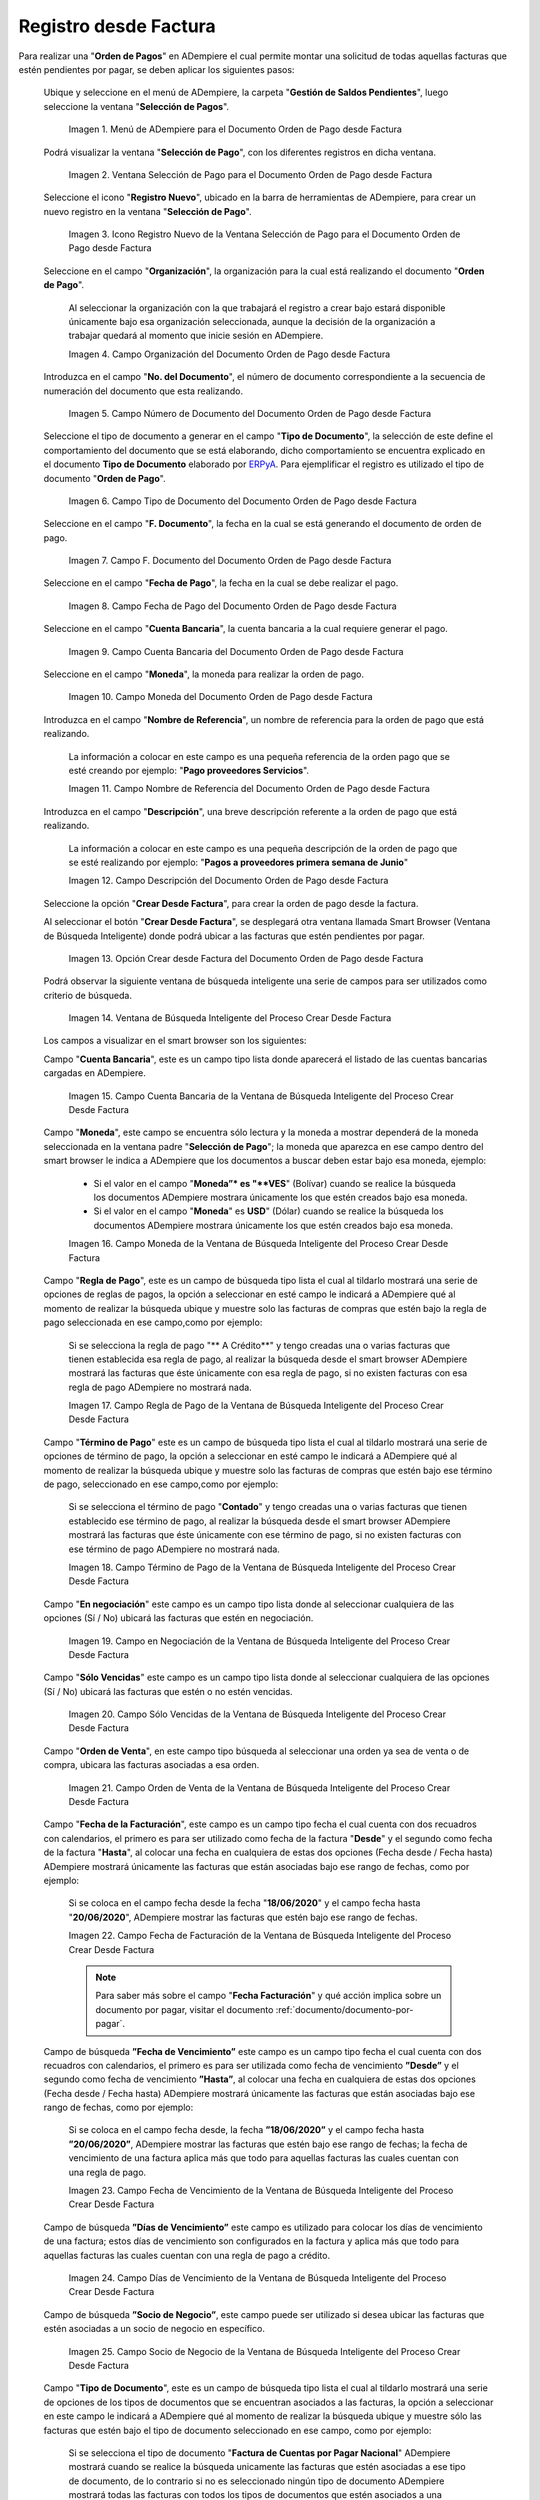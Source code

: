 .. _ERPyA: http://erpya.com

.. |Menú de ADempiere para el Documento Orden de Pago desde Factura| image:: resources/payment-selection-menu.png
.. |Ventana Selección de Pago para el Documento Orden de Pago desde Factura| image:: resources/payment-selection-window.png
.. |Icono Registro Nuevo de la Ventana Selección de Pago para el Documento Orden de Pago desde Factura| image:: resources/register-icon-new-payment-selection.png
.. |Campo Organización del Documento Orden de Pago desde Factura| image:: resources/field-organization-of-the-document-payment-order-from-order.png
.. |Campo Número de Documento del Documento Orden de Pago desde Factura| image:: resources/document-number-field-of-the-payment-order-document-from-order.png
.. |Campo Tipo de Documento del Documento Orden de Pago desde Factura| image:: resources/document-type-field-of-the-payment-order-document-from-order.png
.. |Campo F. Documento del Documento Orden de Pago desde Factura| image:: resources/field-f-document-document-payment-order-from-order.png
.. |Campo Fecha de Pago del Documento Orden de Pago desde Factura| image:: resources/payment-date-field-of-the-payment-order-document-from-order.png
.. |Campo Cuenta Bancaria del Documento Orden de Pago desde Factura| image:: resources/bank-account-field-of-the-payment-order-document-from-order.png
.. |Campo Moneda del Documento Orden de Pago desde Factura| image:: resources/document-currency-field-payment-order-from-order.png
.. |Campo Nombre de Referencia del Documento Orden de Pago desde Factura| image:: resources/field-reference-name-of-the-payment-order-document-from-order.png
.. |Campo Descripción del Documento Orden de Pago desde Factura| image:: resources/document-description-field-payment-order-from-order.png
.. |Opción Crear Desde Factura del Documento Orden de Pago desde Factura| image:: resources/option-to-create-from-invoice-of-the-payment-order-document-from-invoice.png
.. |Ventana de Búsqueda Inteligente del Proceso Crear Desde Factura| image:: resources/smart-search-window-of-the-create-from-invoice-process.png
.. |Campo Cuenta Bancaria de la Ventana de Búsqueda Inteligente del Proceso Crear Desde Factura| image:: resources/bank-account-field-of-the-smart-search-window-of-the-create-from-invoice-process.png
.. |Campo Moneda de la Ventana de Búsqueda Inteligente del Proceso Crear Desde Factura| image:: resources/currency-field-of-the-smart-search-window-of-the-create-from-invoice-process.png
.. |Campo Regla de Pago de la Ventana de Búsqueda Inteligente del Proceso Crear Desde Factura| image:: resources/payment-rule-field-of-the-smart-search-window-of-the-create-from-invoice-process.png
.. |Campo Término de Pago de la Ventana de Búsqueda Inteligente del Proceso Crear Desde Factura| image:: resources/payment-term-field-of-the-intelligent-search-window-of-the-create-from-invoice-process.png
.. |Campo en Negociación de la Ventana de Búsqueda Inteligente del Proceso Crear Desde Factura| image:: resources/field-in-negotiation-of-the-intelligent-search-window-of-the-process-create-from-invoice.png
.. |Campo Sólo Vencidas de la Ventana de Búsqueda Inteligente del Proceso Crear Desde Factura| image:: resources/expired-only-field-in-the-smart-search-window-of-the-create-from-invoice-process.png
.. |Campo Orden de Venta de la Ventana de Búsqueda Inteligente del Proceso Crear Desde Factura| image:: resources/sales-order-field-of-the-intelligent-search-window-of-the-create-from-invoice-process.png
.. |Campo Fecha de Facturación de la Ventana de Búsqueda Inteligente del Proceso Crear Desde Factura| image:: resources/invoice-date-field-of-the-intelligent-search-window-of-the-create-from-invoice-process.png
.. |Campo Fecha de Vencimiento de la Ventana de Búsqueda Inteligente del Proceso Crear Desde Factura| image:: resources/expiration-date-field-of-the-intelligent-search-window-of-the-create-from-invoice-process.png
.. |Campo Días de Vencimiento de la Ventana de Búsqueda Inteligente del Proceso Crear Desde Factura| image:: resources/expiration-days-field-of-the-intelligent-search-window-of-the-create-from-invoice-process.png
.. |Campo Saldo Actual de la Ventana de Búsqueda Inteligente del Proceso Crear Desde Factura| image:: resources/current-balance-field-in-the-smart-search-window-of-the-create-from-invoice-process.png
.. |Campo Socio de Negocio de la Ventana de Búsqueda Inteligente del Proceso Crear Desde Factura| image:: resources/business-partner-field-of-the-intelligent-search-window-of-the-create-from-invoice-process.png
.. |Campo Tipo de Documento de la Ventana de Búsqueda Inteligente del Proceso Crear Desde Factura| image:: resources/document-type-field-of-the-intelligent-search-window-of-the-create-from-invoice-process.png
.. |Campo Asignar Requerimientos de la Ventana de Búsqueda Inteligente del Proceso Crear Desde Factura| image:: resources/field-assign-requirements-of-the-intelligent-search-window-of-the-process-create-from-invoice.png
.. |Campo Sólo Descuento de la Ventana de Búsqueda Inteligente del Proceso Crear Desde Factura| image:: resources/discount-only-field-in-the-smart-search-window-of-the-create-from-invoice-process.png
.. |Campo Grupo de Socio del Negocio de la Ventana de Búsqueda Inteligente del Proceso Crear Desde Factura| image:: resources/business-partner-group-field-in-the-smart-search-window-of-the-create-from-invoice-process.png
.. |Campo Factura de la Ventana de Búsqueda Inteligente del Proceso Crear Desde Factura| image:: resources/invoice-field-of-the-intelligent-search-window-of-the-create-from-invoice-process.png
.. |Opción Comenzar Búsqueda de la Ventana de Búsqueda Inteligente del Proceso Crear Desde Factura| image:: resources/option-start-search-of-the-intelligent-search-window-of-the-process-create-from-invoice.png
.. |Listado de Facturas de la Ventana de Búsqueda Inteligente del Proceso Crear Desde Factura| image:: resources/list-of-invoices-in-the-intelligent-search-window-of-the-create-from-invoice-process.png
.. |Seleccionar Facturas de la Ventana de Búsqueda Inteligente del Proceso Crear Desde Factura| image:: resources/select-invoices-from-the-intelligent-search-window-of-the-create-from-invoice-process.png
.. |Total a Cancelar de la Ventana de Búsqueda Inteligente del Proceso Crear Desde Factura| image:: resources/total-to-cancel-from-the-intelligent-search-window-of-the-create-from-invoice-process.png
.. |Opción Ok de la Ventana de Búsqueda Inteligente del Proceso Crear Desde Factura| image:: resources/option-in-the-smart-search-window-of-the-create-from-invoice-process.png
.. |Icono Refrescar del Documento Orden de Pago desde Factura| image:: resources/refresh-icon-of-the-payment-order-document-from-invoice.png
.. |Pestaña Línea de Selección de Pago del Documento Orden de Pago desde Factura| image:: resources/payment-selection-line-tab-of-the-payment-order-document-from-invoice.png
.. |Campo Selección de Pago del Documento Orden de Pago desde Factura| image:: resources/payment-selection-field-of-the-payment-order-document-from-invoice.png
.. |Campo No Línea del Documento Orden de Pago desde Factura| image:: resources/field-no-line-of-the-document-payment-order-from-invoice.png
.. |Campo Descripción de la Línea del Documento Orden de Pago desde Factura| image:: resources/description-field-of-the-document-line-payment-order-from-invoice.png
.. |Checklist Activo del Documento Orden de Pago desde Factura| image:: resources/active-checklist-of-the-payment-order-document-from-invoice.png
.. |Socio de Negocio Factura del Documento Orden de Pago desde Factura| image:: resources/business-partner-document-invoice-payment-order-from-invoice.png
.. |Campo Cuenta Bancaria Socio del Negocio del Documento Orden de Pago desde Factura| image:: resources/business-partner-bank-account-field-of-the-payment-order-document-from-invoice.png
.. |Campo Orden de Compra del Documento Orden de Pago desde Factura| image:: resources/purchase-order-field-of-the-payment-order-document-from-invoice.png
.. |Campo Factura del Documento Orden de Pago desde Factura| image:: resources/invoice-field-of-the-payment-order-document-from-invoice.png
.. |Campo Movimento de Nómina del Documento Orden de Pago desde Factura| image:: resources/payroll-movement-field-of-the-payment-order-document-from-invoice.png
.. |Campo Regla de Pago del Documento Orden de Pago desde Factura| image:: resources/payment-rule-field-of-the-payment-order-document-from-invoice.png
.. |Campo Programa de Pago del Documento Orden de Pago desde Factura| image:: resources/payment-program-field-of-the-payment-order-document-from-invoice.png
.. |Campo Cargo del Documento Orden de Pago desde Factura| image:: resources/field-charge-document-payment-order-from-invoice.png
.. |Checklist Anticipo del Documento Orden de Pago desde Factura| image:: resources/checklist-advance-payment-of-the-payment-order-document-from-invoice.png
.. |Checklist Transacción de Ventas del Documento Orden de Pago desde Factura| image:: resources/checklist-sales-transaction-document-payment-order-from-invoice.png
.. |Campo Importe Fuente del Documento Orden de Pago desde Factura| image:: resources/field-source-amount-of-the-document-payment-order-from-invoice.png
.. |Campo Tipo de Conversión del Documento Orden de Pago desde Factura| image:: resources/conversion-type-field-of-the-payment-order-document-from-invoice.png
.. |Campo Tasa de Cambio del Documento Orden de Pago desde Factura| image:: resources/change-rate-field-of-the-payment-order-document-from-invoice.png
.. |Total de Pago del Documento Orden de Pago desde Factura| image:: resources/payment-total-of-the-payment-order-document-from-invoice.png
.. |Total de Abierto del Documento Orden de Pago desde Factura| image:: resources/total-open-document-payment-order-from-invoice.png
.. |Checklist Procesado del Documento Orden de Pago desde Factura| image:: resources/checklist-processed-document-payment-order-from-invoice.png
.. |Campo Total de Descuento del Documento Orden de Pago desde Factura| image:: resources/total-discount-field-of-the-payment-order-document-from-invoice.png
.. |Diferencia Monto del Documento Orden de Pago desde Factura| image:: resources/difference-amount-of-document-payment-order-from-invoice.png
.. |Grupo de Estado del Documento Orden de Pago desde Factura| image:: resources/document-status-group-payment-order-from-invoice.png
.. |Botón Completar del Documento Orden de Pago desde Factura| image:: resources/button-complete-document-payment-order-from-order.png

.. _documento/orden-de-pago:

**Registro desde Factura**
==========================

Para realizar una "**Orden de Pagos**" en ADempiere el cual permite montar una solicitud de todas aquellas  facturas que estén pendientes por pagar, se deben aplicar los siguientes pasos:

 Ubique y seleccione en el menú de ADempiere, la carpeta "**Gestión de Saldos Pendientes**", luego seleccione la ventana "**Selección de Pagos**".

    |Menú de ADempiere para el Documento Orden de Pago desde Factura|

    Imagen 1. Menú de ADempiere para el Documento Orden de Pago desde Factura

 Podrá visualizar la ventana "**Selección de Pago**", con los diferentes registros en dicha ventana.

    |Ventana Selección de Pago para el Documento Orden de Pago desde Factura|

    Imagen 2. Ventana Selección de Pago para el Documento Orden de Pago desde Factura

 Seleccione el icono "**Registro Nuevo**", ubicado en la barra de herramientas de ADempiere, para crear un nuevo registro en la ventana "**Selección de Pago**".

    |Icono Registro Nuevo de la Ventana Selección de Pago para el Documento Orden de Pago desde Factura|

    Imagen 3. Icono Registro Nuevo de la Ventana Selección de Pago para el Documento Orden de Pago desde Factura

 Seleccione en el campo "**Organización**", la organización para la cual está realizando el documento "**Orden de Pago**".

    Al seleccionar la organización con la que trabajará el registro a crear bajo estará disponible únicamente bajo esa organización  seleccionada, aunque la decisión de la organización a trabajar quedará al momento que inicie sesión en ADempiere. 

    |Campo Organización del Documento Orden de Pago desde Factura|

    Imagen 4. Campo Organización del Documento Orden de Pago desde Factura

 Introduzca en el campo "**No. del Documento**", el número de documento correspondiente a la secuencia de numeración del documento que esta realizando.

    |Campo Número de Documento del Documento Orden de Pago desde Factura|

    Imagen 5. Campo Número de Documento del Documento Orden de Pago desde Factura

 Seleccione el tipo de documento a generar en el campo "**Tipo de Documento**", la selección de este define el comportamiento del documento que se está elaborando, dicho comportamiento se encuentra explicado en el documento **Tipo de Documento** elaborado por `ERPyA`_. Para ejemplificar el registro es utilizado el tipo de documento "**Orden de Pago**".

    |Campo Tipo de Documento del Documento Orden de Pago desde Factura|

    Imagen 6. Campo Tipo de Documento del Documento Orden de Pago desde Factura

 Seleccione en el campo "**F. Documento**", la fecha en la cual se está generando el documento de orden de pago.

    |Campo F. Documento del Documento Orden de Pago desde Factura|

    Imagen 7. Campo F. Documento del Documento Orden de Pago desde Factura

 Seleccione en el campo "**Fecha de Pago**", la fecha en la cual se debe realizar el pago.

    |Campo Fecha de Pago del Documento Orden de Pago desde Factura|

    Imagen 8. Campo Fecha de Pago del Documento Orden de Pago desde Factura

 Seleccione en el campo "**Cuenta Bancaria**", la cuenta bancaria a la cual requiere generar el pago.

    |Campo Cuenta Bancaria del Documento Orden de Pago desde Factura|

    Imagen 9. Campo Cuenta Bancaria del Documento Orden de Pago desde Factura

 Seleccione en el campo "**Moneda**", la moneda para realizar la orden de pago.

    |Campo Moneda del Documento Orden de Pago desde Factura|

    Imagen 10. Campo Moneda del Documento Orden de Pago desde Factura

 Introduzca en el campo "**Nombre de Referencia**", un nombre de referencia para la orden de pago que está realizando.

    La información a colocar en este campo es una pequeña referencia de la orden pago que se esté creando por ejemplo: "**Pago proveedores Servicios**".

    |Campo Nombre de Referencia del Documento Orden de Pago desde Factura|

    Imagen 11. Campo Nombre de Referencia del Documento Orden de Pago desde Factura

 Introduzca en el campo "**Descripción**", una breve descripción referente a la orden de pago que está realizando.

    La información a colocar en este campo es una pequeña descripción de la orden de pago que se esté realizando por ejemplo: "**Pagos a proveedores primera semana de Junio**"

    |Campo Descripción del Documento Orden de Pago desde Factura|

    Imagen 12. Campo Descripción del Documento Orden de Pago desde Factura

 Seleccione la opción "**Crear Desde Factura**", para crear la orden de pago desde la factura.

 Al seleccionar el botón "**Crear Desde Factura**", se desplegará otra ventana llamada Smart Browser (Ventana de Búsqueda Inteligente) donde podrá ubicar a las facturas que estén pendientes por pagar.

    |Opción Crear Desde Factura del Documento Orden de Pago desde Factura|

    Imagen 13. Opción Crear desde Factura del Documento Orden de Pago desde Factura

 Podrá observar la siguiente ventana de búsqueda inteligente una serie de campos para ser utilizados como criterio de búsqueda.

    |Ventana de Búsqueda Inteligente del Proceso Crear Desde Factura|

    Imagen 14. Ventana de Búsqueda Inteligente del Proceso Crear Desde Factura

 Los campos a visualizar en el smart browser son los siguientes:

 Campo "**Cuenta Bancaria**", este es un campo tipo lista donde aparecerá el listado de las cuentas bancarias cargadas en ADempiere.

    |Campo Cuenta Bancaria de la Ventana de Búsqueda Inteligente del Proceso Crear Desde Factura|

    Imagen 15. Campo Cuenta Bancaria de la Ventana de Búsqueda Inteligente del Proceso Crear Desde Factura

 Campo "**Moneda**", este campo se encuentra sólo lectura y la moneda a mostrar dependerá de la moneda seleccionada en la ventana padre "**Selección de Pago**"; la moneda que aparezca en ese campo dentro del smart browser le indica a ADempiere que los documentos a buscar deben estar bajo esa moneda, ejemplo: 

    - Si el valor en el campo "**Moneda”* es "**VES**" (Bolívar) cuando se realice la búsqueda los documentos ADempiere mostrara  únicamente los que estén creados bajo esa moneda.

    - Si  el valor en el campo "**Moneda**" es **USD**" (Dólar) cuando se realice la búsqueda los documentos ADempiere mostrara  únicamente los que estén creados bajo esa moneda.

    |Campo Moneda de la Ventana de Búsqueda Inteligente del Proceso Crear Desde Factura|

    Imagen 16. Campo Moneda de la Ventana de Búsqueda Inteligente del Proceso Crear Desde Factura

 Campo "**Regla de Pago**", este es un campo de búsqueda tipo lista  el cual al tildarlo mostrará una serie de opciones de reglas de pagos, la opción a seleccionar en esté campo le indicará a ADempiere qué al momento de realizar la búsqueda ubique y muestre solo las facturas de compras que estén bajo la regla de pago seleccionada en ese campo,como por ejemplo:

    Si se selecciona la regla de pago "** A Crédito**" y tengo creadas una o varias facturas que tienen establecida esa regla de pago, al realizar la búsqueda desde el smart browser ADempiere mostrará las facturas que éste únicamente con esa regla de pago, si no existen facturas con esa regla de pago ADempiere no mostrará nada.

    |Campo Regla de Pago de la Ventana de Búsqueda Inteligente del Proceso Crear Desde Factura|

    Imagen 17. Campo Regla de Pago de la Ventana de Búsqueda Inteligente del Proceso Crear Desde Factura

 Campo "**Término de Pago**" este es un campo de búsqueda tipo lista  el cual al tildarlo mostrará una serie de opciones de término de pago, la opción a seleccionar en esté campo le indicará a ADempiere qué al momento de realizar la búsqueda ubique y muestre solo las facturas de compras que estén bajo ese término de pago, seleccionado en ese campo,como por ejemplo:

    Si se selecciona el término de pago "**Contado**" y tengo creadas una o varias facturas que tienen establecido ese término de pago, al realizar la búsqueda desde el smart browser ADempiere mostrará las facturas que éste únicamente con ese término de pago, si no existen facturas con ese término de pago ADempiere no mostrará nada.

    |Campo Término de Pago de la Ventana de Búsqueda Inteligente del Proceso Crear Desde Factura|

    Imagen 18. Campo Término de Pago de la Ventana de Búsqueda Inteligente del Proceso Crear Desde Factura

 Campo "**En negociación**" este campo es un campo tipo lista donde al seleccionar cualquiera de las opciones (Sí / No) ubicará las facturas que estén en negociación. 

    |Campo en Negociación de la Ventana de Búsqueda Inteligente del Proceso Crear Desde Factura|

    Imagen 19. Campo en Negociación de la Ventana de Búsqueda Inteligente del Proceso Crear Desde Factura

 Campo "**Sólo Vencidas**" este campo es un campo tipo lista donde al seleccionar cualquiera de las opciones (Sí / No) ubicará las facturas que estén o no estén vencidas.

    |Campo Sólo Vencidas de la Ventana de Búsqueda Inteligente del Proceso Crear Desde Factura|

    Imagen 20. Campo Sólo Vencidas de la Ventana de Búsqueda Inteligente del Proceso Crear Desde Factura

 Campo "**Orden de Venta**", en este campo tipo búsqueda al seleccionar una orden ya sea de venta o de compra, ubicara las facturas asociadas a esa orden.

    |Campo Orden de Venta de la Ventana de Búsqueda Inteligente del Proceso Crear Desde Factura|

    Imagen 21. Campo Orden de Venta de la Ventana de Búsqueda Inteligente del Proceso Crear Desde Factura

 Campo "**Fecha de la Facturación**", este campo es un campo tipo fecha el cual cuenta con dos recuadros con calendarios, el primero es para ser utilizado como fecha de la factura "**Desde**" y el segundo como fecha de la factura "**Hasta**", al colocar una fecha en cualquiera de estas dos opciones (Fecha desde / Fecha hasta) ADempiere mostrará únicamente las facturas que están asociadas bajo ese rango de fechas, como por ejemplo:  

    Si se coloca en el campo fecha desde la fecha "**18/06/2020**" y el campo fecha hasta "**20/06/2020**", ADempiere mostrar las facturas que estén bajo ese rango de fechas.

    |Campo Fecha de Facturación de la Ventana de Búsqueda Inteligente del Proceso Crear Desde Factura|

    Imagen 22. Campo Fecha de Facturación de la Ventana de Búsqueda Inteligente del Proceso Crear Desde Factura

    .. note::

        Para saber más sobre el campo "**Fecha Facturación**" y qué acción implica sobre un documento por pagar, visitar el documento :ref:`documento/documento-por-pagar`.

 Campo de búsqueda **”Fecha de Vencimiento”** este campo es un campo tipo fecha el cual cuenta con dos recuadros con calendarios, el primero es para ser utilizada como fecha de vencimiento **”Desde”** y el segundo como fecha de vencimiento **”Hasta”**, al colocar una fecha en cualquiera de estas dos opciones (Fecha desde / Fecha hasta) ADempiere mostrará únicamente las facturas que están asociadas bajo ese rango de fechas, como por ejemplo:  

    Si se coloca en el campo fecha desde, la fecha **”18/06/2020”** y el campo fecha hasta **”20/06/2020”**, ADempiere mostrar las facturas que estén bajo ese rango de fechas; la fecha de vencimiento de una factura aplica más que todo para aquellas facturas las cuales cuentan con una regla de pago.

    |Campo Fecha de Vencimiento de la Ventana de Búsqueda Inteligente del Proceso Crear Desde Factura|

    Imagen 23. Campo Fecha de Vencimiento de la Ventana de Búsqueda Inteligente del Proceso Crear Desde Factura

 Campo de búsqueda **”Días de Vencimiento”** este campo es utilizado para colocar los días de vencimiento de una factura; estos días de vencimiento son configurados en la factura y aplica más que todo para aquellas facturas las cuales cuentan con una regla  de pago a crédito.

    |Campo Días de Vencimiento de la Ventana de Búsqueda Inteligente del Proceso Crear Desde Factura|

    Imagen 24. Campo Días de Vencimiento de la Ventana de Búsqueda Inteligente del Proceso Crear Desde Factura

 Campo de búsqueda **”Socio de Negocio”**, este campo puede ser utilizado si desea ubicar las facturas que estén asociadas a un socio de negocio en específico.

    |Campo Socio de Negocio de la Ventana de Búsqueda Inteligente del Proceso Crear Desde Factura|

    Imagen 25. Campo Socio de Negocio de la Ventana de Búsqueda Inteligente del Proceso Crear Desde Factura

 Campo "**Tipo de Documento**", este es un campo de búsqueda tipo lista el cual al tildarlo mostrará una serie de opciones de los tipos de documentos que se encuentran asociados a las facturas, la opción a seleccionar en este campo le indicará a ADempiere qué al momento de realizar la búsqueda ubique y muestre sólo las facturas que estén bajo el tipo de documento seleccionado en ese campo, como por ejemplo:

    Si se selecciona el tipo de documento "**Factura de Cuentas por Pagar Nacional**" ADempiere mostrará cuando se realice la búsqueda unicamente las facturas que estén asociadas a ese tipo de documento, de lo contrario si no es seleccionado ningún tipo de documento ADempiere mostrará todas las facturas con todos los tipos de documentos que estén asociados a una factura.

    |Campo Tipo de Documento de la Ventana de Búsqueda Inteligente del Proceso Crear Desde Factura|

    Imagen 26. Campo Tipo de Documento de la Ventana de Búsqueda Inteligente del Proceso Crear Desde Factura

 Campo de búsqueda **”Asignar Requerimientos”** este es un campo tipo lista, el cual contiene una serie de opciones el cual indica a ADempiere que dependiendo del requerimiento seleccionado ADempiere ubicara las facturas,  dentro de los requerimientos de este campo están:

    - **Ninguno:** Si se selecciona este criterio de búsqueda, ADempiere ubicara todas las facturas en ADempiere , es decir ubicar las facturas que estén con órdenes o sin órdenes con recepciones o sin recepciones.

    - **Orden de Compra**:  si se selecciona este criterio de búsqueda, ADempiere ubicara solo y únicamente las facturas que estén asociadas a una orden de compra, de lo contrario no mostrará ninguna factura.

    - **Orden de Compra y Recibo:** Si se selecciona este criterio de búsqueda, ADempiere ubicara solo y únicamente las facturas que tengan asociada una orden de compra y una recepción , de lo contrario no mostrará ninguna factura.

    - **Recibo:** Si se selecciona este criterio de búsqueda, ADempiere ubicara solo y únicamente las facturas que tengan asociada una recepción, de lo contrario no mostrará ninguna factura.

    |Campo Asignar Requerimientos de la Ventana de Búsqueda Inteligente del Proceso Crear Desde Factura|

    Imagen 27. Campo Asignar Requerimientos de la Ventana de Búsqueda Inteligente del Proceso Crear Desde Factura

 Campo de búsqueda **”Sólo Descuento”** Este campo es un campo tipo lista el cual indica sí requiere aplicar para la condición de búsqueda que muestre solo las facturas con descuento o que no muestre ninguna factura que contenga aplicado un descuento. 

    |Campo Sólo Descuento de la Ventana de Búsqueda Inteligente del Proceso Crear Desde Factura|

    Imagen 28. Campo Sólo Descuento de la Ventana de Búsqueda Inteligente del Proceso Crear Desde Factura

 Campo de búsqueda **”Grupo de Socio del Negocio”** Este es un campo tipo lista el cual al seleccionar cualquiera de las opciones a mostrar de un grupo de socio del negocio, se mostrará solo y únicamente las facturas que estén asociada a ese grupo de socio del negocio.

    |Campo Grupo de Socio del Negocio de la Ventana de Búsqueda Inteligente del Proceso Crear Desde Factura|

    Imagen 29. Campo Grupo de Socio del Negocio de la Ventana de Búsqueda Inteligente del Proceso Crear Desde Factura

 Campo de búsqueda **”Factura”** Este campo tipo búsqueda permite ubicar una factura en específico , para que al momento de tildar la opción comenzar la búsqueda esté muestre únicamente la información de la factura ubicada dentro de esté campo de búsqueda.

    |Campo Factura de la Ventana de Búsqueda Inteligente del Proceso Crear Desde Factura|

    Imagen 30. Campo Factura de la Ventana de Búsqueda Inteligente del Proceso Crear Desde Factura

 Dependiendo del criterio de búsqueda seleccionado tilde la opción "**Comenzar Búsqueda**", para buscar las facturas de los socios del negocio proveedores.

    |Opción Comenzar Búsqueda de la Ventana de Búsqueda Inteligente del Proceso Crear Desde Factura|

    Imagen 31. Opción Comenzar Búsqueda

 Al tildar la opción "**Comenzar Búsqueda**", se desplegará en la parte inferior de la ventana las facturas que están pendientes por pagar.

    |Listado de Facturas de la Ventana de Búsqueda Inteligente del Proceso Crear Desde Factura|

    Imagen 32. Listado de Facturas 

 Seleccione las facturas que deseen asociar a la "**Orden de Pago**". 

    |Seleccionar Facturas de la Ventana de Búsqueda Inteligente del Proceso Crear Desde Factura|

    Imagen 33. Seleccionar Factura y Opción OK

 Al seleccionar la factura indique cual es el total que se desea cancelar al proveedor de esa factura.

    |Total a Cancelar de la Ventana de Búsqueda Inteligente del Proceso Crear Desde Factura|

    Imagen 23. Total a Cancelar

 Seleccione la opción "**OK**", para cargar a la pestaña "**Línea de Selección de Pago**" la información de las facturas seleccionadas.

    |Opción Ok de la Ventana de Búsqueda Inteligente del Proceso Crear Desde Factura|

    Imagen 36. Opción Ok de la Ventana de Búsqueda Inteligente del Proceso Crear Desde Factura

 Seleccione el icono "**Refrescar**", ubicado en la barra de herramientas de ADempiere para refrescar la ventana y pueda visualizar la información cargada desde la opción "**Crear Desde Factura**".

    |Icono Refrescar del Documento Orden de Pago desde Factura|

    Imagen 37. Icono Refrescar del Documento Orden de Pago desde Factura

 Seleccione la pestaña "**Línea de Selección de Pago**", para verificar que la información cargada desde la opción "**Crear Desde Factura**" sea correcta.

    |Pestaña Línea de Selección de Pago del Documento Orden de Pago desde Factura|

    Imagen 38. Pestaña Línea de Selección de Pago del Documento Orden de Pago desde Factura

    .. note::

        En la pestaña "**Línea de Selección de Pago**" deberán aparecer las misma cantidad de facturas seleccionadas desde la opción "**Crear Desde Factura**".

 Podrá observar que en cada registro de la pestaña "**Línea de Selección de Pago**" aparecerán las siguientes características:

 Campo "**Selección de Pago**" debe aparecer el número de la selección de pago con la que se está trabajando, este número es el número de documento de la orden de pago.

    |Campo Selección de Pago del Documento Orden de Pago desde Factura|

    Imagen 39. Campo Selección de Pago del Documento Orden de Pago desde Factura

 Campo "**No. Línea**" este campo define el número de línea de cada registro asociado a la pestaña "**Lńea Selección de Pago**", cada número de línea va incrementando de 10 en 10, es decir que sí existen 3 registros asociados en la pesta cada registro estar en 10, 20 y 30.

    |Campo No Línea del Documento Orden de Pago desde Factura|

    Imagen 40. Campo N° Línea del Documento Orden de Pago desde Factura

 Campo "**Descripción**" este campo puede ser utilizado si se requiere dar una descripción en el registro de la línea.

    |Campo Descripción de la Línea del Documento Orden de Pago desde Factura|

    Imagen 41. Campo Descripción del Documento Orden de Pago desde Factura

 Checklist "**Activo**" esté checklist indica si el registro de la línea está activo o no.

    |Checklist Activo del Documento Orden de Pago desde Factura|

    Imagen 42. Checklist Activo del Documento Orden de Pago desde Factura

 En el campo "**Socio del Negocio**" debe aparecer el socio de negocio de la factura que se encuentra asociada al registro de la línea.

    |Socio de Negocio Factura del Documento Orden de Pago desde Factura|

    Imagen 43. Socio de Negocio Factura del Documento Orden de Pago desde Factura

 Campo "**Cuenta Bancaria Socio del Negocio**", en este campo tipo lista deben aparecer las cuentas bancarias asociadas al socio del negocio, las cuentas bancarias a aparecer en este campo dependerá de las cuentas asociadas al momento de crear :ref:`documento/socio-proveedor`.

    La selección de la cuenta bancaria en este campo dependerá de las reglas del negocio que tenga la compañía  con los proveedores.

    |Campo Cuenta Bancaria Socio del Negocio del Documento Orden de Pago desde Factura|

    Imagen 44. Campo Cuenta Bancaria Socio del Negocio del Documento Orden de Pago desde Factura

 Campo "**Orden de Compra**" para este caso no debe aparecer ninguna información ya que se está trabajando son con facturas, sí requiere realizar una "**Orden de Pago**" y asociar órdenes verificar el instructivo :ref:`documento/orden-de-pago-desde-orden`.

    |Campo Orden de Compra del Documento Orden de Pago desde Factura|

    Imagen 45. Campo Orden de Compra del Documento Orden de Pago desde Factura

 En el campo "**Factura**" debe aparecer el número del documento de la factura seleccionada desde opción "**Crear Desde Factura**".

    |Campo Factura del Documento Orden de Pago desde Factura|

    Imagen 46. Campo Factura del Documento Orden de Pago desde Factura

 Campo "**Movimiento Nómina**" para este caso no debe aparecer ninguna información ya que se está trabajando son con órdenes de compras, sí requiere realizar una "**Orden de Pago**" y asociar a un movimiento de nómina verificar el instructivo :ref:`documento/seleccion-pago-de-nómina`.

    |Campo Movimento de Nómina del Documento Orden de Pago desde Factura|

    Imagen 47. Campo Movimento de Nómina del Documento Orden de Pago desde Factura

 Campo "**Regla de Pago**" se debe seleccionar la regla de pago con la que se emitirá el pago al proveedor.

    ADempiere cuenta cuenta con cinco (5) reglas de pagos, las cuales son:

    - **A crédito:** esta regla de pago indica que dicho documento cuenta con un crédito de pago, sin embargo es crédito no es reflejado en la orden de pago si  no en la regla de pago que tenga establecida el "**Socio del Negocio**" o la "**Orden de Compra**".
        
    - **Débito directo.** está regla de pago indica que el pago a generar es un débito directo, lo cual en pocas palabras es una transferencia bancaria. 

    - **Depósito directo:** está regla de pago indica que el pago a generar es un depósito directo, está regla también entraría dentro de transferencia bancaria.

    - **Cheque:** está regla de pago indica qué el pago a generar es a través de cheques bancarios.

    - **Tarjeta de crédito:** está regla de pago indica qué el pago a generar es a través de tarjeta de crédito.

    |Campo Regla de Pago del Documento Orden de Pago desde Factura|

    Imagen 48. Campo Regla de Pago del Documento Orden de Pago desde Factura

 Campo "**Programa de Pago de Factura**" se debe seleccionar el programa de pago que posea la factura.

    |Campo Programa de Pago del Documento Orden de Pago desde Factura|

    Imagen 49. Campo Programa de Pago del Documento Orden de Pago desde Factura

 Campo "**Cargo**" se debe seleccionar el cargo qué desee asociar al registro de la línea de la selección de pago.

    |Campo Cargo del Documento Orden de Pago desde Factura|

    Imagen 50. Campo Cargo del Documento Orden de Pago desde Factura

 Checklist "**Anticipo**" aparecerá tildado cuando el documento que se encuentre en la línea sea una orden de compra, de lo contrario no aparecerá tildado.

    |Checklist Anticipo del Documento Orden de Pago desde Factura|

    Imagen 51. Checklist Anticipo del Documento Orden de Pago desde Factura

 Checklist "**Transacción de Ventas**" esté checklist aparecerá tildado cuando en la línea se encuentre un documento  de ventas o CxC.

    |Checklist Transacción de Ventas del Documento Orden de Pago desde Factura|

    Imagen 52. Checklist Transacción de Ventas del Documento Orden de Pago desde Factura

 Campo "**Importe Fuente**" en este campo debe aparecer el total de la abierto de la orden.

    |Campo Importe Fuente del Documento Orden de Pago desde Factura| 

    Imagen 53. Campo Importe Fuente del Documento Orden de Pago desde Factura

 Campo "**Tipo de Conversión**", este campo tipo lista mostrará los tipos de conversión que se encuentren registrados en ADempiere, el tipo de conversión no es más que el tipo de índice el cual se le asociará el valor de las tasa o conversiones de monedas.  

    |Campo Tipo de Conversión del Documento Orden de Pago desde Factura|

    Imagen 54. Campo tipo de Conversión del Documento Orden de Pago desde Factura

 Campo "**Tasa de Cambio**" , este campo tipo lista mostrará las tasas de cambios que se encuentren asociadas al tipo de cambio seleccionado en el campo  "**Tipo de Conversión**", la tasa de cambio no es más que la conversión de una moneda con otra en un fecha determinada.

    |Campo Tasa de Cambio del Documento Orden de Pago desde Factura|

    Imagen 55. Campo Tasa de Cambio del Documento Orden de Pago desde Factura

    .. note::

        Estos dos campos "**Tasa de Cambio**" y "**Tipo deConversióń**" son utilizados en el caso de que se esté trabajando con documentos en moneda extranjera y se necesiten realizar los pagos con la moneda nacional.

 En el campo "**Total del Pago**" debe aparecer el monto a pagar de la factura, este monto puede ser editado ya que en algunos casos las facturas suelen ser pagadas de forma parcial, todo dependerá del acuerdo de pagos que tenga la compañía con el proveedor.

    |Total de Pago del Documento Orden de Pago desde Factura|

    Imagen 56. Total de Pago del Documento Orden de Pago desde Factura

 En el campo "**Total Abierto**" debe aparecer el total abierto que tiene la factura, si la factura ha sido pagada de manera parcial el total pendiente por pagar aparecerá en este campo.

    |Total de Abierto del Documento Orden de Pago desde Factura|

    Imagen 57. Total de Abierto del Documento Orden de Pago desde Factura

 Checklist "**Procesado**", esté al momento de crear la orden no estará tildado, cuando se generen los pagos desde el proceso :ref:`documento/Imprimir-Exportar`, esté checklist aparecerá tildado.

    |Checklist Procesado del Documento Orden de Pago desde Factura|

    Imagen 58. Checklist Procesado del Documento Orden de Pago desde Factura

 Campo "**Total de Descuento**" en este campo mostrará si la orden tiene un descuento o no.

    |Campo Total de Descuento del Documento Orden de Pago desde Factura|

    Imagen 59. Campo Total de Descuento del Documento Orden de Pago desde Factura

 En el campo "**Diferencia monto**" debe aparecer la diferencia que pueda tener una factura entre el total abierto y el total a pagar.

    |Diferencia Monto del Documento Orden de Pago desde Factura|

    Imagen 60. Diferencia Monto del Documento Orden de Pago desde Factura

    .. note::

        El resultado o valor a mostrar en este campo dependerá de los valores colocados en el campo "**Total del Pago**" y "**Total Abierto**", si los valores de saldo en ambos campos son iguales este campo debe estar en cero (0).

 Una vez definido el monto que se desea pagar en cada factura y verificado que las facturas seleccionadas desde la opción "**Crear Desde Factura**" estén en la pestaña "**Línea de Selección de Pago**" se puede completar la "**Orden de Pago**" para ello regrese a la ventana principal "**Selección de Pago**".

 Ubique al finalizar la ventana en el grupo de campo "**Estado**" y el botón que debe tener por nombre "**Completar**"

    |Grupo de Estado del Documento Orden de Pago desde Factura|

    Imagen 61. Grupo de Estado del Documento Orden de Pago desde Factura

    .. note::

        El nombre del botón cambiará dependiendo del estado en el que se encuentre el documento si el documento se encuentra en estado "**Borrador**"  la acción a mostrar en el botón es "**Completar**" caso que se está aplicando para este documento, si el estado del documento está en estado "**Completo**" el botón cambiará su nombre a la siguiente acción que se pueda aplicar en el documento.

 Dar click a botón "**Completar**" y tildar "**Ok**" para la acción de documento seleccionada.

    |Botón Completar del Documento Orden de Pago desde Factura|

    Imagen 62. Botón Completar del Documento Orden de Pago desde Factura

 Al aplicar esta acción "**Completar**" el documento pasará a estar completo y este no podrá ser modificado.

.. note::

    Es muy importante tener en cuenta que todo documento transaccional una vez se culmine con el llenado de los datos debe ser completado, para que ADempiere tome como válido los datos cargados en el documento.

Hasta este punto llegaría el registro de factura a través de la ventana "**Selección de Pago**" con el tipo de documento "**Orden de Pago**" ya que solo se está creando la solicitud de los facturas que están pendientes por pagar y necesitan ser canceladas, en este paso a pesar de que se complete el documento esto no quiere decir que se han generado los pagos, para poder generar los pagos correspondientes a las facturas asociadas a la "**Orden de Pago**" se necesita completar el procedimiento :ref:`documento/selección-de-pago` y el :ref:`documento/Imprimir-Exportar`.
